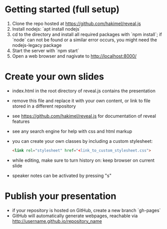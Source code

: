 * Getting started (full setup)
  1. Clone the repo hosted at https://github.com/hakimel/reveal.js
  2. Install nodejs: `apt install nodejs`
  3. cd to the directory and install all required packages with `npm
     install`; if `node` can not be found or a similar error occurs,
     you might need the nodejs-legacy package
  4. Start the server with `npm start`
  5. Open a web browser and nagivate to http://localhost:8000/
* Create your own slides
  - index.html in the root directory of reveal.js contains the
    presentation
  - remove this file and replace it with your own content, or link to
    file stored in a different repository
  - see https://github.com/hakimel/reveal.js for documentation of
    reveal features
  - see any search engine for help with css and html markup
  - you can create your own classes by including a custom stylesheet: 
    #+BEGIN_SRC html
    <link rel="stylesheet" href="<link_to_custom_stylesheet.css">
    #+END_SRC
  - while editing, make sure to turn history on: keep browser on
    current slide
  - speaker notes can be activated by pressing "s"
* Publish your presentation
  - if your repository is hosted on GitHub, create a new branch
    `gh-pages`
  - GitHub will automatically generate webpages, reachable via http://username.github.io/repository_name
